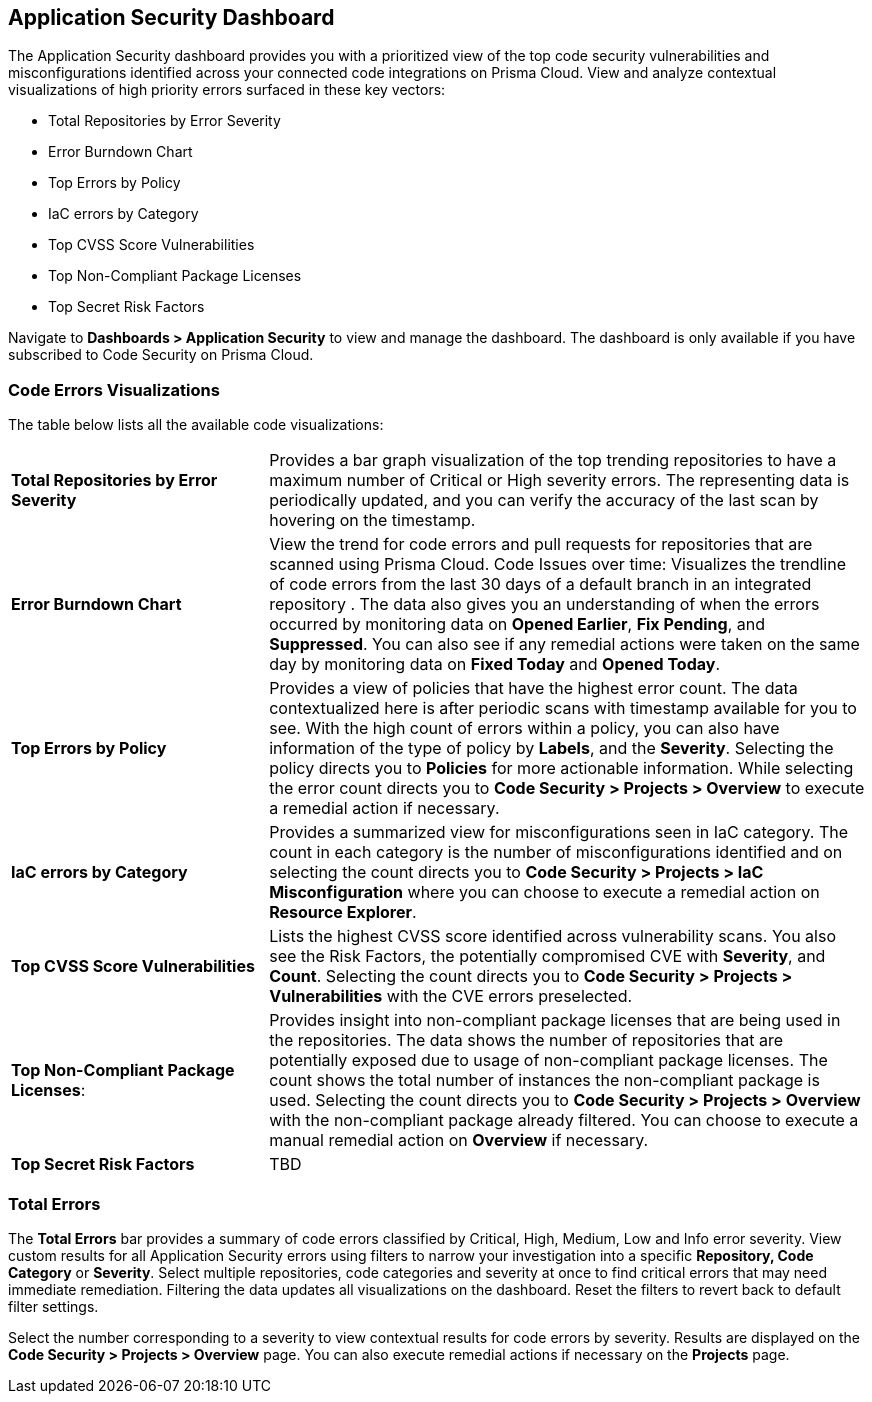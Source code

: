 
== Application Security Dashboard

The Application Security dashboard provides you with a prioritized view of the top code security vulnerabilities and misconfigurations identified across your connected code integrations on Prisma Cloud. View and analyze contextual visualizations of high priority errors surfaced in these key vectors:

* Total Repositories by Error Severity
* Error Burndown Chart
* Top Errors by Policy
* IaC errors by Category
* Top CVSS Score Vulnerabilities
* Top Non-Compliant Package Licenses
* Top Secret Risk Factors

Navigate to *Dashboards > Application Security* to view and manage the dashboard. The dashboard is only available if you have subscribed to Code Security on Prisma Cloud. 


=== Code Errors Visualizations

The table below lists all the available code visualizations:

[cols="30%a,70%a"]
|===

|*Total Repositories by Error Severity*
|Provides a bar graph visualization of  the  top trending repositories to have a maximum number of Critical or High severity errors. The representing data is periodically updated, and you can verify the accuracy of the last scan by hovering on the timestamp.

|*Error Burndown Chart*
|View the trend for code errors and pull requests for repositories that are scanned using Prisma Cloud.
Code Issues over time: Visualizes the trendline of code errors from the last 30 days of a default branch in an integrated repository . The data also gives you an understanding of when the errors occurred by monitoring data on *Opened Earlier*, *Fix Pending*, and *Suppressed*. You can also see if any remedial actions were taken on the same day by monitoring data on *Fixed Today* and *Opened Today*.

|*Top Errors by Policy*
|Provides a view of policies that have the highest error count. The data contextualized here is after periodic scans with timestamp available for you to see. With the high count of errors within a policy, you can also have information of the type of policy by *Labels*, and the *Severity*. Selecting the policy directs you to *Policies* for more actionable information. While selecting the error count directs you to *Code Security > Projects > Overview* to execute a remedial action if necessary.

|*IaC errors by Category*
|Provides a summarized view for misconfigurations seen in IaC category. The count in each category is the number of misconfigurations identified and on selecting the count directs you to *Code Security > Projects > IaC Misconfiguration* where you can choose to execute a remedial action on *Resource Explorer*.

|*Top CVSS Score Vulnerabilities*
|Lists the highest CVSS score identified across vulnerability scans. You also see the Risk Factors, the potentially compromised CVE with *Severity*, and *Count*. Selecting the count directs you to *Code Security > Projects > Vulnerabilities* with the CVE errors preselected.

|*Top Non-Compliant Package Licenses*: 
|Provides insight into non-compliant package licenses that are being used in the repositories. The data shows the number of repositories that are potentially exposed due to usage of non-compliant package licenses. The count shows the total number of instances the non-compliant package is used. Selecting the count directs you to  *Code Security > Projects > Overview* with the non-compliant package already filtered. You can choose  to execute a manual remedial action on *Overview* if necessary.

|*Top Secret Risk Factors*
|TBD

|===


=== Total Errors

The *Total Errors* bar provides a summary of code errors classified by  Critical, High, Medium, Low and Info error severity.
View custom results for all Application Security errors using filters to narrow your investigation into a specific *Repository, Code Category* or *Severity*. Select multiple repositories, code categories and severity at once to find critical errors that may need immediate remediation. Filtering the data updates all visualizations on the dashboard. Reset the filters to revert back to default filter settings.

Select the number corresponding to a severity to view contextual results for code errors by severity. Results are displayed  on the *Code Security > Projects > Overview* page. You can also execute remedial actions if necessary on the  *Projects* page.

